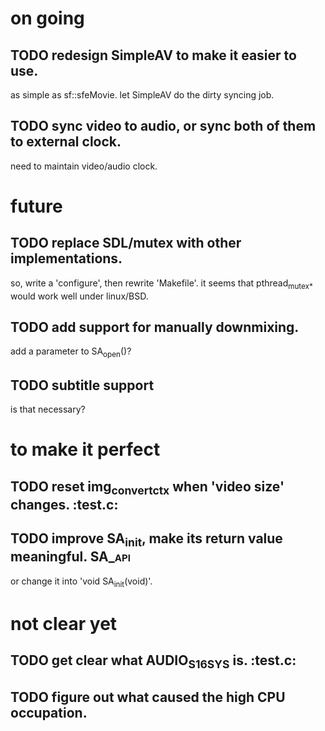 #+STARTUP: showall

* on going
** TODO redesign SimpleAV to make it easier to use.
   as simple as sf::sfeMovie.
   let SimpleAV do the dirty syncing job.
** TODO sync video to audio, or sync both of them to external clock.
   need to maintain video/audio clock.

* future
** TODO replace SDL/mutex with other implementations.
   so, write a 'configure', then rewrite 'Makefile'.
   it seems that pthread_mutex_* would work well under linux/BSD.
** TODO add support for manually downmixing.
   add a parameter to SA_open()?
** TODO subtitle support
   is that necessary?

* to make it perfect
** TODO reset img_convert_ctx when 'video size' changes.             :test.c:
** TODO improve SA_init, make its return value meaningful.           :SA_api:
   or change it into 'void SA_init(void)'.

* not clear yet
** TODO get clear what AUDIO_S16SYS is.                              :test.c:
** TODO figure out what caused the high CPU occupation.
